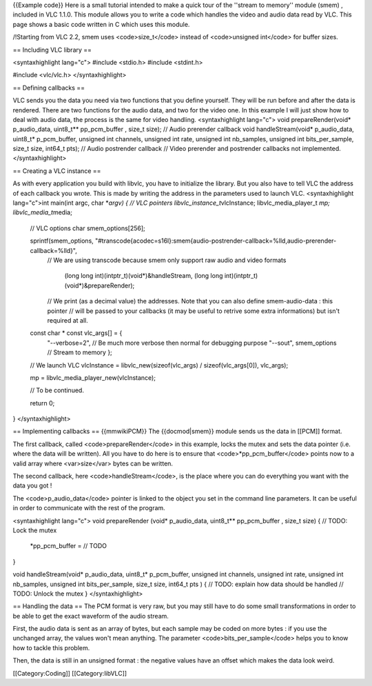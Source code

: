 {{Example code}} Here is a small tutorial intended to make a quick tour
of the ''stream to memory'' module (smem) , included in VLC 1.1.0. This
module allows you to write a code which handles the video and audio data
read by VLC. This page shows a basic code written in C which uses this
module.

/!Starting from VLC 2.2, smem uses <code>size_t</code> instead of
<code>unsigned int</code> for buffer sizes.

== Including VLC library ==

<syntaxhighlight lang="c"> #include <stdio.h> #include <stdint.h>

#include <vlc/vlc.h> </syntaxhighlight>

== Defining callbacks ==

VLC sends you the data you need via two functions that you define
yourself. They will be run before and after the data is rendered. There
are two functions for the audio data, and two for the video one. In this
example I will just show how to deal with audio data, the process is the
same for video handling. <syntaxhighlight lang="c"> void
prepareRender(void\* p_audio_data, uint8_t*\* pp_pcm_buffer , size_t
size); // Audio prerender callback void handleStream(void\*
p_audio_data, uint8_t\* p_pcm_buffer, unsigned int channels, unsigned
int rate, unsigned int nb_samples, unsigned int bits_per_sample, size_t
size, int64_t pts); // Audio postrender callback // Video prerender and
postrender callbacks not implemented. </syntaxhighlight>

== Creating a VLC instance ==

As with every application you build with libvlc, you have to initialize
the library. But you also have to tell VLC the address of each callback
you wrote. This is made by writing the address in the parameters used to
launch VLC. <syntaxhighlight lang="c">int main(int argc, char \*\ *argv)
{ // VLC pointers libvlc_instance_t*\ vlcInstance; libvlc_media_player_t
*mp; libvlc_media_t*\ media;

   // VLC options char smem_options[256];

   sprintf(smem_options, "#transcode{acodec=s16l}:smem{audio-postrender-callback=%lld,audio-prerender-callback=%lld}",
      // We are using transcode because smem only support raw audio and
      video formats

         (long long int)(intptr_t)(void*)&handleStream, (long long
         int)(intptr_t)(void*)&prepareRender);

      // We print (as a decimal value) the addresses. Note that you can
      also define smem-audio-data : this pointer // will be passed to
      your callbacks (it may be useful to retrive some extra
      informations) but isn't required at all.

   const char \* const vlc_args[] = {
      "--verbose=2", // Be much more verbose then normal for debugging
      purpose "--sout", smem_options // Stream to memory };

   // We launch VLC vlcInstance = libvlc_new(sizeof(vlc_args) /
   sizeof(vlc_args[0]), vlc_args);

   mp = libvlc_media_player_new(vlcInstance);

   // To be continued.

   return 0;

} </syntaxhighlight>

== Implementing callbacks == {{mmwikiPCM}} The {{docmod|smem}} module
sends us the data in [[PCM]] format.

The first callback, called <code>prepareRender</code> in this example,
locks the mutex and sets the data pointer (i.e. where the data will be
written). All you have to do here is to ensure that
<code>*pp_pcm_buffer</code> points now to a valid array where
<var>size</var> bytes can be written.

The second callback, here <code>handleStream</code>, is the place where
you can do everything you want with the data you got !

The <code>p_audio_data</code> pointer is linked to the object you set in
the command line parameters. It can be useful in order to communicate
with the rest of the program.

<syntaxhighlight lang="c"> void prepareRender (void\* p_audio_data,
uint8_t*\* pp_pcm_buffer , size_t size) { // TODO: Lock the mutex

   \*pp_pcm_buffer = // TODO

}

void handleStream(void\* p_audio_data, uint8_t\* p_pcm_buffer, unsigned
int channels, unsigned int rate, unsigned int nb_samples, unsigned int
bits_per_sample, size_t size, int64_t pts ) { // TODO: explain how data
should be handled // TODO: Unlock the mutex } </syntaxhighlight>

== Handling the data == The PCM format is very raw, but you may still
have to do some small transformations in order to be able to get the
exact waveform of the audio stream.

First, the audio data is sent as an array of bytes, but each sample may
be coded on more bytes : if you use the unchanged array, the values
won't mean anything. The parameter <code>bits_per_sample</code> helps
you to know how to tackle this problem.

Then, the data is still in an unsigned format : the negative values have
an offset which makes the data look weird.

[[Category:Coding]] [[Category:libVLC]]
